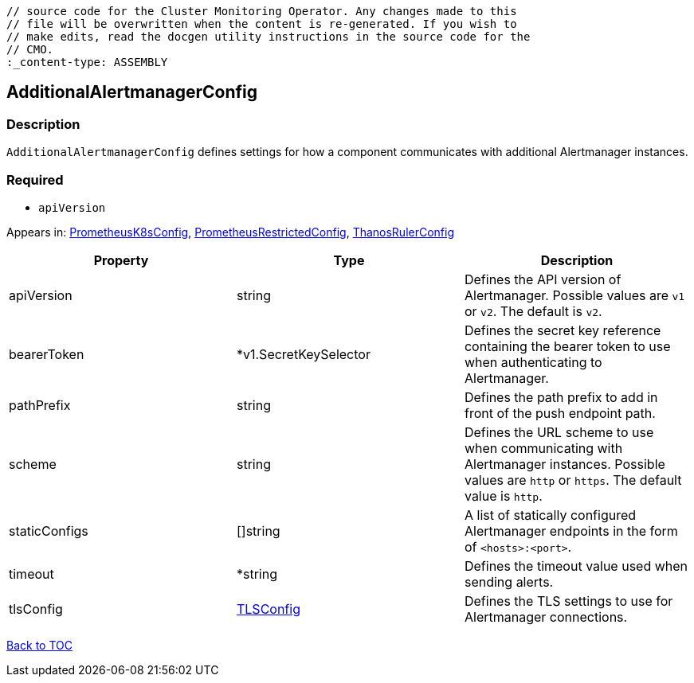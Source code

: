 // DO NOT EDIT THE CONTENT IN THIS FILE. It is automatically generated from the 
	// source code for the Cluster Monitoring Operator. Any changes made to this 
	// file will be overwritten when the content is re-generated. If you wish to 
	// make edits, read the docgen utility instructions in the source code for the 
	// CMO.
	:_content-type: ASSEMBLY

== AdditionalAlertmanagerConfig

=== Description

`AdditionalAlertmanagerConfig` defines settings for how a component communicates with additional Alertmanager instances.

=== Required
* `apiVersion`


Appears in: link:prometheusk8sconfig.adoc[PrometheusK8sConfig],
link:prometheusrestrictedconfig.adoc[PrometheusRestrictedConfig],
link:thanosrulerconfig.adoc[ThanosRulerConfig]

[options="header"]
|===
| Property | Type | Description 
|apiVersion|string|Defines the API version of Alertmanager. Possible values are `v1` or `v2`. The default is `v2`.

|bearerToken|*v1.SecretKeySelector|Defines the secret key reference containing the bearer token to use when authenticating to Alertmanager.

|pathPrefix|string|Defines the path prefix to add in front of the push endpoint path.

|scheme|string|Defines the URL scheme to use when communicating with Alertmanager instances. Possible values are `http` or `https`. The default value is `http`.

|staticConfigs|[]string|A list of statically configured Alertmanager endpoints in the form of `<hosts>:<port>`.

|timeout|*string|Defines the timeout value used when sending alerts.

|tlsConfig|link:tlsconfig.adoc[TLSConfig]|Defines the TLS settings to use for Alertmanager connections.

|===

link:../index.adoc[Back to TOC]
